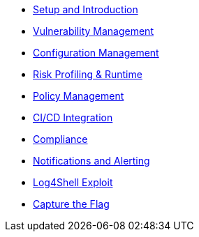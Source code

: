 
* xref:01_setup_and_introduction_lab.adoc[Setup and Introduction]
* xref:02_vulnerability_management_lab.adoc[Vulnerability Management]
* xref:03_configuration_management_lab.adoc[Configuration Management]
* xref:04_risk_profiling_lab.adoc[Risk Profiling & Runtime]
* xref:05_policy_management_lab.adoc[Policy Management]
* xref:06_cicd_lab.adoc[CI/CD Integration]
* xref:07_compliance_lab.adoc[Compliance]
* xref:08_notifications_and_alerting_lab.adoc[Notifications and Alerting]
* xref:09_log_4_shell_lab.adoc[Log4Shell Exploit]
* xref:10_capture_the_flag_lab.adoc[Capture the Flag]

